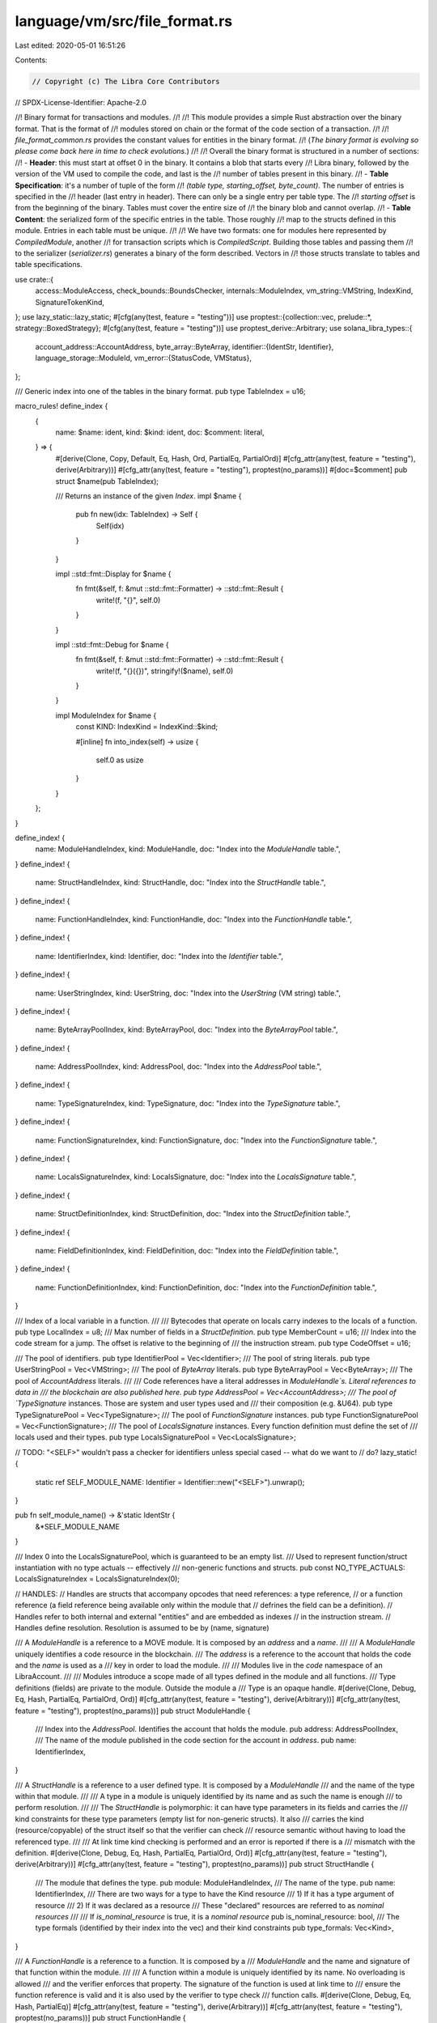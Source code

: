 language/vm/src/file_format.rs
==============================

Last edited: 2020-05-01 16:51:26

Contents:

.. code-block:: rs

    // Copyright (c) The Libra Core Contributors
// SPDX-License-Identifier: Apache-2.0

//! Binary format for transactions and modules.
//!
//! This module provides a simple Rust abstraction over the binary format. That is the format of
//! modules stored on chain or the format of the code section of a transaction.
//!
//! `file_format_common.rs` provides the constant values for entities in the binary format.
//! (*The binary format is evolving so please come back here in time to check evolutions.*)
//!
//! Overall the binary format is structured in a number of sections:
//! - **Header**: this must start at offset 0 in the binary. It contains a blob that starts every
//! Libra binary, followed by the version of the VM used to compile the code, and last is the
//! number of tables present in this binary.
//! - **Table Specification**: it's a number of tuple of the form
//! `(table type, starting_offset, byte_count)`. The number of entries is specified in the
//! header (last entry in header). There can only be a single entry per table type. The
//! `starting offset` is from the beginning of the binary. Tables must cover the entire size of
//! the binary blob and cannot overlap.
//! - **Table Content**: the serialized form of the specific entries in the table. Those roughly
//! map to the structs defined in this module. Entries in each table must be unique.
//!
//! We have two formats: one for modules here represented by `CompiledModule`, another
//! for transaction scripts which is `CompiledScript`. Building those tables and passing them
//! to the serializer (`serializer.rs`) generates a binary of the form described. Vectors in
//! those structs translate to tables and table specifications.

use crate::{
    access::ModuleAccess, check_bounds::BoundsChecker, internals::ModuleIndex, vm_string::VMString,
    IndexKind, SignatureTokenKind,
};
use lazy_static::lazy_static;
#[cfg(any(test, feature = "testing"))]
use proptest::{collection::vec, prelude::*, strategy::BoxedStrategy};
#[cfg(any(test, feature = "testing"))]
use proptest_derive::Arbitrary;
use solana_libra_types::{
    account_address::AccountAddress,
    byte_array::ByteArray,
    identifier::{IdentStr, Identifier},
    language_storage::ModuleId,
    vm_error::{StatusCode, VMStatus},
};

/// Generic index into one of the tables in the binary format.
pub type TableIndex = u16;

macro_rules! define_index {
    {
        name: $name: ident,
        kind: $kind: ident,
        doc: $comment: literal,
    } => {
        #[derive(Clone, Copy, Default, Eq, Hash, Ord, PartialEq, PartialOrd)]
        #[cfg_attr(any(test, feature = "testing"), derive(Arbitrary))]
        #[cfg_attr(any(test, feature = "testing"), proptest(no_params))]
        #[doc=$comment]
        pub struct $name(pub TableIndex);

        /// Returns an instance of the given `Index`.
        impl $name {
            pub fn new(idx: TableIndex) -> Self {
                Self(idx)
            }
        }

        impl ::std::fmt::Display for $name {
            fn fmt(&self, f: &mut ::std::fmt::Formatter) -> ::std::fmt::Result {
                write!(f, "{}", self.0)
            }
        }

        impl ::std::fmt::Debug for $name {
            fn fmt(&self, f: &mut ::std::fmt::Formatter) -> ::std::fmt::Result {
                write!(f, "{}({})", stringify!($name), self.0)
            }
        }

        impl ModuleIndex for $name {
            const KIND: IndexKind = IndexKind::$kind;

            #[inline]
            fn into_index(self) -> usize {
                self.0 as usize
            }
        }
    };
}

define_index! {
    name: ModuleHandleIndex,
    kind: ModuleHandle,
    doc: "Index into the `ModuleHandle` table.",
}
define_index! {
    name: StructHandleIndex,
    kind: StructHandle,
    doc: "Index into the `StructHandle` table.",
}
define_index! {
    name: FunctionHandleIndex,
    kind: FunctionHandle,
    doc: "Index into the `FunctionHandle` table.",
}
define_index! {
    name: IdentifierIndex,
    kind: Identifier,
    doc: "Index into the `Identifier` table.",
}
define_index! {
    name: UserStringIndex,
    kind: UserString,
    doc: "Index into the `UserString` (VM string) table.",
}
define_index! {
    name: ByteArrayPoolIndex,
    kind: ByteArrayPool,
    doc: "Index into the `ByteArrayPool` table.",
}
define_index! {
    name: AddressPoolIndex,
    kind: AddressPool,
    doc: "Index into the `AddressPool` table.",
}
define_index! {
    name: TypeSignatureIndex,
    kind: TypeSignature,
    doc: "Index into the `TypeSignature` table.",
}
define_index! {
    name: FunctionSignatureIndex,
    kind: FunctionSignature,
    doc: "Index into the `FunctionSignature` table.",
}
define_index! {
    name: LocalsSignatureIndex,
    kind: LocalsSignature,
    doc: "Index into the `LocalsSignature` table.",
}
define_index! {
    name: StructDefinitionIndex,
    kind: StructDefinition,
    doc: "Index into the `StructDefinition` table.",
}
define_index! {
    name: FieldDefinitionIndex,
    kind: FieldDefinition,
    doc: "Index into the `FieldDefinition` table.",
}
define_index! {
    name: FunctionDefinitionIndex,
    kind: FunctionDefinition,
    doc: "Index into the `FunctionDefinition` table.",
}

/// Index of a local variable in a function.
///
/// Bytecodes that operate on locals carry indexes to the locals of a function.
pub type LocalIndex = u8;
/// Max number of fields in a `StructDefinition`.
pub type MemberCount = u16;
/// Index into the code stream for a jump. The offset is relative to the beginning of
/// the instruction stream.
pub type CodeOffset = u16;

/// The pool of identifiers.
pub type IdentifierPool = Vec<Identifier>;
/// The pool of string literals.
pub type UserStringPool = Vec<VMString>;
/// The pool of `ByteArray` literals.
pub type ByteArrayPool = Vec<ByteArray>;
/// The pool of `AccountAddress` literals.
///
/// Code references have a literal addresses in `ModuleHandle`s. Literal references to data in
/// the blockchain are also published here.
pub type AddressPool = Vec<AccountAddress>;
/// The pool of `TypeSignature` instances. Those are system and user types used and
/// their composition (e.g. &U64).
pub type TypeSignaturePool = Vec<TypeSignature>;
/// The pool of `FunctionSignature` instances.
pub type FunctionSignaturePool = Vec<FunctionSignature>;
/// The pool of `LocalsSignature` instances. Every function definition must define the set of
/// locals used and their types.
pub type LocalsSignaturePool = Vec<LocalsSignature>;

// TODO: "<SELF>" wouldn't pass a checker for identifiers unless special cased -- what do we want to
// do?
lazy_static! {
    static ref SELF_MODULE_NAME: Identifier = Identifier::new("<SELF>").unwrap();
}

pub fn self_module_name() -> &'static IdentStr {
    &*SELF_MODULE_NAME
}

/// Index 0 into the LocalsSignaturePool, which is guaranteed to be an empty list.
/// Used to represent function/struct instantiation with no type actuals -- effectively
/// non-generic functions and structs.
pub const NO_TYPE_ACTUALS: LocalsSignatureIndex = LocalsSignatureIndex(0);

// HANDLES:
// Handles are structs that accompany opcodes that need references: a type reference,
// or a function reference (a field reference being available only within the module that
// defrines the field can be a definition).
// Handles refer to both internal and external "entities" and are embedded as indexes
// in the instruction stream.
// Handles define resolution. Resolution is assumed to be by (name, signature)

/// A `ModuleHandle` is a reference to a MOVE module. It is composed by an `address` and a `name`.
///
/// A `ModuleHandle` uniquely identifies a code resource in the blockchain.
/// The `address` is a reference to the account that holds the code and the `name` is used as a
/// key in order to load the module.
///
/// Modules live in the *code* namespace of an LibraAccount.
///
/// Modules introduce a scope made of all types defined in the module and all functions.
/// Type definitions (fields) are private to the module. Outside the module a
/// Type is an opaque handle.
#[derive(Clone, Debug, Eq, Hash, PartialEq, PartialOrd, Ord)]
#[cfg_attr(any(test, feature = "testing"), derive(Arbitrary))]
#[cfg_attr(any(test, feature = "testing"), proptest(no_params))]
pub struct ModuleHandle {
    /// Index into the `AddressPool`. Identifies the account that holds the module.
    pub address: AddressPoolIndex,
    /// The name of the module published in the code section for the account in `address`.
    pub name: IdentifierIndex,
}

/// A `StructHandle` is a reference to a user defined type. It is composed by a `ModuleHandle`
/// and the name of the type within that module.
///
/// A type in a module is uniquely identified by its name and as such the name is enough
/// to perform resolution.
///
/// The `StructHandle` is polymorphic: it can have type parameters in its fields and carries the
/// kind constraints for these type parameters (empty list for non-generic structs). It also
/// carries the kind (resource/copyable) of the struct itself so that the verifier can check
/// resource semantic without having to load the referenced type.
///
/// At link time kind checking is performed and an error is reported if there is a
/// mismatch with the definition.
#[derive(Clone, Debug, Eq, Hash, PartialEq, PartialOrd, Ord)]
#[cfg_attr(any(test, feature = "testing"), derive(Arbitrary))]
#[cfg_attr(any(test, feature = "testing"), proptest(no_params))]
pub struct StructHandle {
    /// The module that defines the type.
    pub module: ModuleHandleIndex,
    /// The name of the type.
    pub name: IdentifierIndex,
    /// There are two ways for a type to have the Kind resource
    /// 1) If it has a type argument of resource
    /// 2) If it was declared as a resource
    /// These "declared" resources are referred to as *nominal resources*
    ///
    /// If `is_nominal_resource` is true, it is a *nominal resource*
    pub is_nominal_resource: bool,
    /// The type formals (identified by their index into the vec) and their kind constraints
    pub type_formals: Vec<Kind>,
}

/// A `FunctionHandle` is a reference to a function. It is composed by a
/// `ModuleHandle` and the name and signature of that function within the module.
///
/// A function within a module is uniquely identified by its name. No overloading is allowed
/// and the verifier enforces that property. The signature of the function is used at link time to
/// ensure the function reference is valid and it is also used by the verifier to type check
/// function calls.
#[derive(Clone, Debug, Eq, Hash, PartialEq)]
#[cfg_attr(any(test, feature = "testing"), derive(Arbitrary))]
#[cfg_attr(any(test, feature = "testing"), proptest(no_params))]
pub struct FunctionHandle {
    /// The module that defines the function.
    pub module: ModuleHandleIndex,
    /// The name of the function.
    pub name: IdentifierIndex,
    /// The signature of the function.
    pub signature: FunctionSignatureIndex,
}

// DEFINITIONS:
// Definitions are the module code. So the set of types and functions in the module.

/// `StructFieldInformation` indicates whether a struct is native or has user-specified fields
#[derive(Clone, Debug, Eq, PartialEq)]
#[cfg_attr(any(test, feature = "testing"), derive(Arbitrary))]
#[cfg_attr(any(test, feature = "testing"), proptest(no_params))]
pub enum StructFieldInformation {
    Native,
    Declared {
        /// The number of fields in this type.
        field_count: MemberCount,
        /// The starting index for the fields of this type. `FieldDefinition`s for each type must
        /// be consecutively stored in the `FieldDefinition` table.
        fields: FieldDefinitionIndex,
    },
}

/// A `StructDefinition` is a type definition. It either indicates it is native or
// defines all the user-specified fields declared on the type.
#[derive(Clone, Debug, Eq, PartialEq)]
#[cfg_attr(any(test, feature = "testing"), derive(Arbitrary))]
#[cfg_attr(any(test, feature = "testing"), proptest(no_params))]
pub struct StructDefinition {
    /// The `StructHandle` for this `StructDefinition`. This has the name and the resource flag
    /// for the type.
    pub struct_handle: StructHandleIndex,
    /// Contains either
    /// - Information indicating the struct is native and has no accessible fields
    /// - Information indicating the number of fields and the start `FieldDefinitionIndex`
    pub field_information: StructFieldInformation,
}

impl StructDefinition {
    pub fn declared_field_count(&self) -> Result<MemberCount, VMStatus> {
        match &self.field_information {
            // TODO we might want a more informative error here
            StructFieldInformation::Native => Err(VMStatus::new(StatusCode::LINKER_ERROR)),
            StructFieldInformation::Declared { field_count, .. } => Ok(*field_count),
        }
    }
}
/// A `FieldDefinition` is the definition of a field: the type the field is defined on,
/// its name and the field type.
#[derive(Clone, Debug, Eq, PartialEq)]
#[cfg_attr(any(test, feature = "testing"), derive(Arbitrary))]
#[cfg_attr(any(test, feature = "testing"), proptest(no_params))]
pub struct FieldDefinition {
    /// The type (resource or unrestricted) the field is defined on.
    pub struct_: StructHandleIndex,
    /// The name of the field.
    pub name: IdentifierIndex,
    /// The type of the field.
    pub signature: TypeSignatureIndex,
}

/// A `FunctionDefinition` is the implementation of a function. It defines
/// the *prototype* of the function and the function body.
#[derive(Clone, Debug, Default, Eq, PartialEq)]
#[cfg_attr(any(test, feature = "testing"), derive(Arbitrary))]
#[cfg_attr(any(test, feature = "testing"), proptest(params = "usize"))]
pub struct FunctionDefinition {
    /// The prototype of the function (module, name, signature).
    pub function: FunctionHandleIndex,
    /// Flags for this function (private, public, native, etc.)
    pub flags: u8,
    /// List of nominal resources (declared in this module) that the procedure might access
    /// Either through: BorrowGlobal, MoveFrom, or transitively through another procedure
    /// This list of acquires grants the borrow checker the ability to statically verify the safety
    /// of references into global storage
    ///
    /// Not in the signature as it is not needed outside of the declaring module
    ///
    /// Note, there is no LocalsSignatureIndex with each struct definition index, as global
    /// resources cannot currently take type arguments
    pub acquires_global_resources: Vec<StructDefinitionIndex>,
    /// Code for this function.
    #[cfg_attr(
        any(test, feature = "testing"),
        proptest(strategy = "any_with::<CodeUnit>(params)")
    )]
    pub code: CodeUnit,
}

impl FunctionDefinition {
    /// Returns whether the FunctionDefinition is public.
    pub fn is_public(&self) -> bool {
        self.flags & CodeUnit::PUBLIC != 0
    }
    /// Returns whether the FunctionDefinition is native.
    pub fn is_native(&self) -> bool {
        self.flags & CodeUnit::NATIVE != 0
    }
}

// Signature
// A signature can be for a type (field, local) or for a function - return type: (arguments).
// They both go into the signature table so there is a marker that tags the signature.
// Signature usually don't carry a size and you have to read them to get to the end.

/// A type definition. `SignatureToken` allows the definition of the set of known types and their
/// composition.
#[derive(Clone, Debug, Eq, Hash, PartialEq)]
#[cfg_attr(any(test, feature = "testing"), derive(Arbitrary))]
#[cfg_attr(any(test, feature = "testing"), proptest(no_params))]
pub struct TypeSignature(pub SignatureToken);

/// A `FunctionSignature` describes the types of a function.
///
/// The `FunctionSignature` is polymorphic: it can have type parameters in the argument and return
/// types and carries kind constraints for those type parameters (empty list for non-generic
/// functions).
#[derive(Clone, Debug, Eq, Hash, PartialEq)]
#[cfg_attr(any(test, feature = "testing"), derive(Arbitrary))]
#[cfg_attr(any(test, feature = "testing"), proptest(params = "usize"))]
pub struct FunctionSignature {
    /// The list of return types.
    #[cfg_attr(
        any(test, feature = "testing"),
        proptest(strategy = "vec(any::<SignatureToken>(), 0..=params)")
    )]
    pub return_types: Vec<SignatureToken>,
    /// The list of arguments to the function.
    #[cfg_attr(
        any(test, feature = "testing"),
        proptest(strategy = "vec(any::<SignatureToken>(), 0..=params)")
    )]
    pub arg_types: Vec<SignatureToken>,
    /// The type formals (identified by their index into the vec) and their kind constraints
    pub type_formals: Vec<Kind>,
}

/// A `LocalsSignature` is the list of locals used by a function.
///
/// Locals include the arguments to the function from position `0` to argument `count - 1`.
/// The remaining elements are the type of each local.
#[derive(Clone, Debug, Default, Eq, Hash, PartialEq)]
#[cfg_attr(any(test, feature = "testing"), derive(Arbitrary))]
#[cfg_attr(any(test, feature = "testing"), proptest(params = "usize"))]
pub struct LocalsSignature(
    #[cfg_attr(
        any(test, feature = "testing"),
        proptest(strategy = "vec(any::<SignatureToken>(), 0..=params)")
    )]
    pub Vec<SignatureToken>,
);

impl LocalsSignature {
    /// Length of the `LocalsSignature`.
    #[inline]
    pub fn len(&self) -> usize {
        self.0.len()
    }

    /// Whether the function has no locals (both arguments or locals).
    #[inline]
    pub fn is_empty(&self) -> bool {
        self.0.is_empty()
    }
}

/// Type parameters are encoded as indices. This index can also be used to lookup the kind of a
/// type parameter in the `FunctionSignature/Handle` and `StructHandle`.
pub type TypeParameterIndex = u16;

/// A `Kind` classifies types into sets with rules each set must follow.
///
/// Currently there are three kinds in Move: `All`, `Resource` and `Unrestricted`.
#[derive(Debug, Clone, Eq, Copy, Hash, Ord, PartialEq, PartialOrd)]
#[cfg_attr(any(test, feature = "testing"), derive(Arbitrary))]
pub enum Kind {
    /// Represents the super set of all types. The type might actually be a `Resource` or
    /// `Unrestricted` A type might be in this set if it is not known to be a `Resource` or
    /// `Unrestricted`
    ///   - This occurs when there is a type parameter with this kind as a constraint
    All,
    /// `Resource` types must follow move semantics and various resource safety rules, namely:
    /// - `Resource` values cannot be copied
    /// - `Resource` values cannot be popped, i.e. they must be used
    Resource,
    /// `Unrestricted` types do not need to follow the `Resource` rules.
    /// - `Unrestricted` values can be copied
    /// - `Unrestricted` values can be popped
    Unrestricted,
}

impl Kind {
    /// Checks if the given kind is a sub-kind of another.
    #[inline]
    pub fn is_sub_kind_of(self, k: Kind) -> bool {
        use Kind::*;

        match (self, k) {
            (_, All) | (Resource, Resource) | (Unrestricted, Unrestricted) => true,
            _ => false,
        }
    }

    /// Helper function to determine the kind of a struct instance by taking the kind of a type
    /// actual and join it with the existing partial result.
    pub fn join(self, other: &Kind) -> Kind {
        match (self, other) {
            (Kind::All, _) | (_, Kind::All) => Kind::All,
            (Kind::Resource, _) | (_, Kind::Resource) => Kind::Resource,
            (Kind::Unrestricted, Kind::Unrestricted) => Kind::Unrestricted,
        }
    }
}

/// A `SignatureToken` is a type declaration for a location.
///
/// Any location in the system has a TypeSignature.
/// A TypeSignature is also used in composed signatures.
///
/// A SignatureToken can express more types than the VM can handle safely, and correctness is
/// enforced by the verifier.
#[derive(Clone, Eq, Hash, Ord, PartialEq, PartialOrd)]
pub enum SignatureToken {
    /// Boolean, `true` or `false`.
    Bool,
    /// Unsigned integers, 64 bits length.
    U64,
    /// Strings, immutable, utf8 representation.
    String,
    /// ByteArray, variable size, immutable byte array.
    ByteArray,
    /// Address, a 32 bytes immutable type.
    Address,
    /// MOVE user type, resource or unrestricted
    Struct(StructHandleIndex, Vec<SignatureToken>),
    /// Reference to a type.
    Reference(Box<SignatureToken>),
    /// Mutable reference to a type.
    MutableReference(Box<SignatureToken>),
    /// Type parameter.
    TypeParameter(TypeParameterIndex),
}

/// `Arbitrary` for `SignatureToken` cannot be derived automatically as it's a recursive type.
#[cfg(any(test, feature = "testing"))]
impl Arbitrary for SignatureToken {
    type Strategy = BoxedStrategy<Self>;
    type Parameters = ();

    fn arbitrary_with(_params: Self::Parameters) -> Self::Strategy {
        use SignatureToken::*;

        let leaf = prop_oneof![
            Just(Bool),
            Just(U64),
            Just(String),
            Just(ByteArray),
            Just(Address),
            // TODO: generate type actuals when generics is implemented
            any::<StructHandleIndex>().prop_map(|sh_idx| Struct(sh_idx, vec![])),
            any::<TypeParameterIndex>().prop_map(TypeParameter),
        ];
        leaf.prop_recursive(
            8,  // levels deep
            16, // max size
            1,  // items per collection
            |inner| {
                prop_oneof![
                    inner.clone().prop_map(|token| Reference(Box::new(token))),
                    inner
                        .clone()
                        .prop_map(|token| MutableReference(Box::new(token))),
                ]
            },
        )
        .boxed()
    }
}

impl ::std::fmt::Debug for SignatureToken {
    fn fmt(&self, f: &mut ::std::fmt::Formatter) -> ::std::fmt::Result {
        match self {
            SignatureToken::Bool => write!(f, "Bool"),
            SignatureToken::U64 => write!(f, "U64"),
            SignatureToken::String => write!(f, "String"),
            SignatureToken::ByteArray => write!(f, "ByteArray"),
            SignatureToken::Address => write!(f, "Address"),
            SignatureToken::Struct(idx, types) => write!(f, "Struct({:?}, {:?})", idx, types),
            SignatureToken::Reference(boxed) => write!(f, "Reference({:?})", boxed),
            SignatureToken::MutableReference(boxed) => write!(f, "MutableReference({:?})", boxed),
            SignatureToken::TypeParameter(idx) => write!(f, "TypeParameter({:?})", idx),
        }
    }
}

impl SignatureToken {
    /// If a `SignatureToken` is a reference it returns the underlying type of the reference (e.g.
    /// U64 for &U64).
    #[inline]
    pub fn get_struct_handle_from_reference(
        reference_signature: &SignatureToken,
    ) -> Option<StructHandleIndex> {
        match reference_signature {
            SignatureToken::Reference(signature) => match **signature {
                SignatureToken::Struct(idx, _) => Some(idx),
                _ => None,
            },
            SignatureToken::MutableReference(signature) => match **signature {
                SignatureToken::Struct(idx, _) => Some(idx),
                _ => None,
            },
            _ => None,
        }
    }

    /// Returns the type actuals if the signature token is a reference to a struct instance.
    pub fn get_type_actuals_from_reference(&self) -> Option<&[SignatureToken]> {
        use SignatureToken::*;

        match self {
            Reference(box_) | MutableReference(box_) => match &**box_ {
                Struct(_, tys) => Some(&tys),
                _ => None,
            },
            _ => None,
        }
    }

    /// Returns the "value kind" for the `SignatureToken`
    #[inline]
    pub fn signature_token_kind(&self) -> SignatureTokenKind {
        // TODO: SignatureTokenKind is out-dated. fix/update/remove SignatureTokenKind and see if
        // this function needs to be cleaned up
        use SignatureToken::*;

        match self {
            Reference(_) => SignatureTokenKind::Reference,
            MutableReference(_) => SignatureTokenKind::MutableReference,
            Bool | U64 | ByteArray | String | Address | Struct(_, _) => SignatureTokenKind::Value,
            // TODO: This is a temporary hack to please the verifier. SignatureTokenKind will soon
            // be completely removed. `SignatureTokenView::kind()` should be used instead.
            TypeParameter(_) => SignatureTokenKind::Value,
        }
    }

    /// Returns the `StructHandleIndex` for a `SignatureToken` that contains a reference to a user
    /// defined type (a resource or unrestricted type).
    #[inline]
    pub fn struct_index(&self) -> Option<StructHandleIndex> {
        use SignatureToken::*;

        match self {
            Struct(sh_idx, _) => Some(*sh_idx),
            Reference(token) | MutableReference(token) => token.struct_index(),
            Bool | U64 | ByteArray | String | Address | TypeParameter(_) => None,
        }
    }

    /// Returns `true` if the `SignatureToken` is a primitive type.
    pub fn is_primitive(&self) -> bool {
        use SignatureToken::*;
        match self {
            Bool | U64 | String | ByteArray | Address => true,
            Struct(_, _) | Reference(_) | MutableReference(_) | TypeParameter(_) => false,
        }
    }

    /// Checks if the signature token is usable for Eq and Neq.
    ///
    /// Currently equality operations are only allowed on:
    /// - Bool
    /// - U64
    /// - String
    /// - ByteArray
    /// - Address
    /// - Reference or Mutable reference to these types
    pub fn allows_equality(&self) -> bool {
        use SignatureToken::*;
        match self {
            Struct(_, _) => false,
            Reference(token) | MutableReference(token) => token.is_primitive(),
            token => token.is_primitive(),
        }
    }

    /// Returns true if the `SignatureToken` is any kind of reference (mutable and immutable).
    pub fn is_reference(&self) -> bool {
        use SignatureToken::*;

        match self {
            Reference(_) | MutableReference(_) => true,
            _ => false,
        }
    }

    /// Returns true if the `SignatureToken` is a mutable reference.
    pub fn is_mutable_reference(&self) -> bool {
        use SignatureToken::*;

        match self {
            MutableReference(_) => true,
            _ => false,
        }
    }

    /// Set the index to this one. Useful for random testing.
    ///
    /// Panics if this token doesn't contain a struct handle.
    pub fn debug_set_sh_idx(&mut self, sh_idx: StructHandleIndex) {
        match self {
            SignatureToken::Struct(ref mut wrapped, _) => *wrapped = sh_idx,
            SignatureToken::Reference(ref mut token)
            | SignatureToken::MutableReference(ref mut token) => token.debug_set_sh_idx(sh_idx),
            other => panic!(
                "debug_set_sh_idx (to {}) called for non-struct token {:?}",
                sh_idx, other
            ),
        }
    }

    /// Creating a new type by Substituting the type variables with type actuals.
    pub fn substitute(&self, tys: &[SignatureToken]) -> SignatureToken {
        use SignatureToken::*;

        match self {
            Bool => Bool,
            U64 => U64,
            String => String,
            ByteArray => ByteArray,
            Address => Address,
            Struct(idx, actuals) => Struct(
                *idx,
                actuals
                    .iter()
                    .map(|ty| ty.substitute(tys))
                    .collect::<Vec<_>>(),
            ),
            Reference(ty) => Reference(Box::new(ty.substitute(tys))),
            MutableReference(ty) => MutableReference(Box::new(ty.substitute(tys))),
            TypeParameter(idx) => tys[*idx as usize].clone(),
        }
    }

    /// Returns the kind of the signature token in the given context (module, function/struct).
    /// The context is needed to determine the kinds of structs & type variables.
    pub fn kind(
        (struct_handles, type_formals): (&[StructHandle], &[Kind]),
        ty: &SignatureToken,
    ) -> Kind {
        use SignatureToken::*;

        match ty {
            // The primitive types & references have kind unrestricted.
            Bool | U64 | String | ByteArray | Address | Reference(_) | MutableReference(_) => {
                Kind::Unrestricted
            }

            // To get the kind of a type parameter, we lookup its constraint in the formals.
            TypeParameter(idx) => type_formals[*idx as usize],

            Struct(idx, tys) => {
                // Get the struct handle at idx. Note the index could be out of bounds.
                let sh = &struct_handles[idx.0 as usize];

                if sh.is_nominal_resource {
                    return Kind::Resource;
                }

                // Gather the kinds of the type actuals.
                let kinds = tys
                    .iter()
                    .map(|ty| Self::kind((struct_handles, type_formals), ty))
                    .collect::<Vec<_>>();

                // Derive the kind of the struct.
                //   - If any of the type actuals has kind `all`, then the struct has kind `all`.
                //     - `all` means some part of the type can be either `resource` or
                //       `unrestricted`.
                //     - Therefore it is also impossible to determine the kind of the type as a
                //       whole, and thus `all`.
                //   - If none of the type actuals has kind `all`, then the struct is a resource if
                //     and only if one of the type actuals has kind `resource`.
                kinds.iter().fold(Kind::Unrestricted, Kind::join)
            }
        }
    }
}

/// A `CodeUnit` is the body of a function. It has the function header and the instruction stream.
#[derive(Clone, Debug, Default, Eq, PartialEq)]
#[cfg_attr(any(test, feature = "testing"), derive(Arbitrary))]
#[cfg_attr(any(test, feature = "testing"), proptest(params = "usize"))]
pub struct CodeUnit {
    /// Max stack size for the function - currently unused.
    pub max_stack_size: u16,
    /// List of locals type. All locals are typed.
    pub locals: LocalsSignatureIndex,
    /// Code stream, function body.
    #[cfg_attr(
        any(test, feature = "testing"),
        proptest(strategy = "vec(any::<Bytecode>(), 0..=params)")
    )]
    pub code: Vec<Bytecode>,
}

/// Flags for `FunctionDeclaration`.
impl CodeUnit {
    /// Function can be invoked outside of its declaring module.
    pub const PUBLIC: u8 = 0x1;
    /// A native function implemented in Rust.
    pub const NATIVE: u8 = 0x2;
}

/// `Bytecode` is a VM instruction of variable size. The type of the bytecode (opcode) defines
/// the size of the bytecode.
///
/// Bytecodes operate on a stack machine and each bytecode has side effect on the stack and the
/// instruction stream.
#[derive(Clone, Hash, Eq, PartialEq)]
#[cfg_attr(any(test, feature = "testing"), derive(Arbitrary))]
#[cfg_attr(any(test, feature = "testing"), proptest(no_params))]
pub enum Bytecode {
    /// Pop and discard the value at the top of the stack.
    /// The value on the stack must be an unrestricted type.
    ///
    /// Stack transition:
    ///
    /// ```..., value -> ...```
    Pop,
    /// Return from function, possibly with values according to the return types in the
    /// function signature. The returned values are pushed on the stack.
    /// The function signature of the function being executed defines the semantic of
    /// the Ret opcode.
    ///
    /// Stack transition:
    ///
    /// ```..., arg_val(1), ..., arg_val(n) -> ..., return_val(1), ..., return_val(n)```
    Ret,
    /// Branch to the instruction at position `CodeOffset` if the value at the top of the stack
    /// is true. Code offsets are relative to the start of the instruction stream.
    ///
    /// Stack transition:
    ///
    /// ```..., bool_value -> ...```
    BrTrue(CodeOffset),
    /// Branch to the instruction at position `CodeOffset` if the value at the top of the stack
    /// is false. Code offsets are relative to the start of the instruction stream.
    ///
    /// Stack transition:
    ///
    /// ```..., bool_value -> ...```
    BrFalse(CodeOffset),
    /// Branch unconditionally to the instruction at position `CodeOffset`. Code offsets are
    /// relative to the start of the instruction stream.
    ///
    /// Stack transition: none
    Branch(CodeOffset),
    /// Push integer constant onto the stack.
    ///
    /// Stack transition:
    ///
    /// ```... -> ..., u64_value```
    LdConst(u64),
    /// Push a string literal onto the stack. The string is loaded from the `UserStrings` via
    /// `UserStringIndex`.
    ///
    /// Stack transition:
    ///
    /// ```... -> ..., string_value```
    LdStr(UserStringIndex),
    /// Push a `ByteArray` literal onto the stack. The `ByteArray` is loaded from the
    /// `ByteArrayPool` via `ByteArrayPoolIndex`.
    ///
    /// Stack transition:
    ///
    /// ```... -> ..., bytearray_value```
    LdByteArray(ByteArrayPoolIndex),
    /// Push an 'Address' literal onto the stack. The address is loaded from the
    /// `AddressPool` via `AddressPoolIndex`.
    ///
    /// Stack transition:
    ///
    /// ```... -> ..., address_value```
    LdAddr(AddressPoolIndex),
    /// Push `true` onto the stack.
    ///
    /// Stack transition:
    ///
    /// ```... -> ..., true```
    LdTrue,
    /// Push `false` onto the stack.
    ///
    /// Stack transition:
    ///
    /// ```... -> ..., false```
    LdFalse,
    /// Push the local identified by `LocalIndex` onto the stack. The value is copied and the
    /// local is still safe to use.
    ///
    /// Stack transition:
    ///
    /// ```... -> ..., value```
    CopyLoc(LocalIndex),
    /// Push the local identified by `LocalIndex` onto the stack. The local is moved and it is
    /// invalid to use from that point on, unless a store operation writes to the local before
    /// any read to that local.
    ///
    /// Stack transition:
    ///
    /// ```... -> ..., value```
    MoveLoc(LocalIndex),
    /// Pop value from the top of the stack and store it into the function locals at
    /// position `LocalIndex`.
    ///
    /// Stack transition:
    ///
    /// ```..., value -> ...```
    StLoc(LocalIndex),
    /// Call a function. The stack has the arguments pushed first to last.
    /// The arguments are consumed and pushed to the locals of the function.
    /// Return values are pushed on the stack and available to the caller.
    ///
    /// Stack transition:
    ///
    /// ```..., arg(1), arg(2), ...,  arg(n) -> ..., return_value(1), return_value(2), ...,
    /// return_value(k)```
    Call(FunctionHandleIndex, LocalsSignatureIndex),
    /// Create an instance of the type specified via `StructHandleIndex` and push it on the stack.
    /// The values of the fields of the struct, in the order they appear in the struct declaration,
    /// must be pushed on the stack. All fields must be provided.
    ///
    /// A Pack instruction must fully initialize an instance.
    ///
    /// Stack transition:
    ///
    /// ```..., field(1)_value, field(2)_value, ..., field(n)_value -> ..., instance_value```
    Pack(StructDefinitionIndex, LocalsSignatureIndex),
    /// Destroy an instance of a type and push the values bound to each field on the
    /// stack.
    ///
    /// The values of the fields of the instance appear on the stack in the order defined
    /// in the struct definition.
    ///
    /// This order makes Unpack<T> the inverse of Pack<T>. So `Unpack<T>; Pack<T>` is the identity
    /// for struct T.
    ///
    /// Stack transition:
    ///
    /// ```..., instance_value -> ..., field(1)_value, field(2)_value, ..., field(n)_value```
    Unpack(StructDefinitionIndex, LocalsSignatureIndex),
    /// Read a reference. The reference is on the stack, it is consumed and the value read is
    /// pushed on the stack.
    ///
    /// Reading a reference performs a copy of the value referenced. As such
    /// ReadRef cannot be used on a reference to a Resource.
    ///
    /// Stack transition:
    ///
    /// ```..., reference_value -> ..., value```
    ReadRef,
    /// Write to a reference. The reference and the value are on the stack and are consumed.
    ///
    ///
    /// The reference must be to an unrestricted type because Resources cannot be overwritten.
    ///
    /// Stack transition:
    ///
    /// ```..., value, reference_value -> ...```
    WriteRef,
    /// Convert a mutable reference to an immutable reference.
    ///
    /// Stack transition:
    ///
    /// ```..., reference_value -> ..., reference_value```
    FreezeRef,
    /// Load a mutable reference to a local identified by LocalIndex.
    ///
    /// The local must not be a reference.
    ///
    /// Stack transition:
    ///
    /// ```... -> ..., reference```
    MutBorrowLoc(LocalIndex),
    /// Load an immutable reference to a local identified by LocalIndex.
    ///
    /// The local must not be a reference.
    ///
    /// Stack transition:
    ///
    /// ```... -> ..., reference```
    ImmBorrowLoc(LocalIndex),
    /// Load a mutable reference to a field identified by `FieldDefinitionIndex`.
    /// The top of the stack must be a mutable reference to a type that contains the field
    /// definition.
    ///
    /// Stack transition:
    ///
    /// ```..., reference -> ..., field_reference```
    MutBorrowField(FieldDefinitionIndex),
    /// Load an immutable reference to a field identified by `FieldDefinitionIndex`.
    /// The top of the stack must be a reference to a type that contains the field definition.
    ///
    /// Stack transition:
    ///
    /// ```..., reference -> ..., field_reference```
    ImmBorrowField(FieldDefinitionIndex),
    /// Return a mutable reference to an instance of type `StructDefinitionIndex` published at the
    /// address passed as argument. Abort execution if such an object does not exist or if a
    /// reference has already been handed out.
    ///
    /// Stack transition:
    ///
    /// ```..., address_value -> ..., reference_value```
    MutBorrowGlobal(StructDefinitionIndex, LocalsSignatureIndex),
    /// Return an immutable reference to an instance of type `StructDefinitionIndex` published at
    /// the address passed as argument. Abort execution if such an object does not exist or if a
    /// reference has already been handed out.
    ///
    /// Stack transition:
    ///
    /// ```..., address_value -> ..., reference_value```
    ImmBorrowGlobal(StructDefinitionIndex, LocalsSignatureIndex),
    /// Add the 2 u64 at the top of the stack and pushes the result on the stack.
    /// The operation aborts the transaction in case of overflow.
    ///
    /// Stack transition:
    ///
    /// ```..., u64_value(1), u64_value(2) -> ..., u64_value```
    Add,
    /// Subtract the 2 u64 at the top of the stack and pushes the result on the stack.
    /// The operation aborts the transaction in case of underflow.
    ///
    /// Stack transition:
    ///
    /// ```..., u64_value(1), u64_value(2) -> ..., u64_value```
    Sub,
    /// Multiply the 2 u64 at the top of the stack and pushes the result on the stack.
    /// The operation aborts the transaction in case of overflow.
    ///
    /// Stack transition:
    ///
    /// ```..., u64_value(1), u64_value(2) -> ..., u64_value```
    Mul,
    /// Perform a modulo operation on the 2 u64 at the top of the stack and pushes the
    /// result on the stack.
    ///
    /// Stack transition:
    ///
    /// ```..., u64_value(1), u64_value(2) -> ..., u64_value```
    Mod,
    /// Divide the 2 u64 at the top of the stack and pushes the result on the stack.
    /// The operation aborts the transaction in case of "divide by 0".
    ///
    /// Stack transition:
    ///
    /// ```..., u64_value(1), u64_value(2) -> ..., u64_value```
    Div,
    /// Bitwise OR the 2 u64 at the top of the stack and pushes the result on the stack.
    ///
    /// Stack transition:
    ///
    /// ```..., u64_value(1), u64_value(2) -> ..., u64_value```
    BitOr,
    /// Bitwise AND the 2 u64 at the top of the stack and pushes the result on the stack.
    ///
    /// Stack transition:
    ///
    /// ```..., u64_value(1), u64_value(2) -> ..., u64_value```
    BitAnd,
    /// Bitwise XOR the 2 u64 at the top of the stack and pushes the result on the stack.
    ///
    /// Stack transition:
    ///
    /// ```..., u64_value(1), u64_value(2) -> ..., u64_value```
    Xor,
    /// Logical OR the 2 bool at the top of the stack and pushes the result on the stack.
    ///
    /// Stack transition:
    ///
    /// ```..., bool_value(1), bool_value(2) -> ..., bool_value```
    Or,
    /// Logical AND the 2 bool at the top of the stack and pushes the result on the stack.
    ///
    /// Stack transition:
    ///
    /// ```..., bool_value(1), bool_value(2) -> ..., bool_value```
    And,
    /// Logical NOT the bool at the top of the stack and pushes the result on the stack.
    ///
    /// Stack transition:
    ///
    /// ```..., bool_value -> ..., bool_value```
    Not,
    /// Compare for equality the 2 value at the top of the stack and pushes the
    /// result on the stack.
    /// The values on the stack cannot be resources or they will be consumed and so destroyed.
    ///
    /// Stack transition:
    ///
    /// ```..., value(1), value(2) -> ..., bool_value```
    Eq,
    /// Compare for inequality the 2 value at the top of the stack and pushes the
    /// result on the stack.
    /// The values on the stack cannot be resources or they will be consumed and so destroyed.
    ///
    /// Stack transition:
    ///
    /// ```..., value(1), value(2) -> ..., bool_value```
    Neq,
    /// Perform a "less than" operation of the 2 u64 at the top of the stack and pushes the
    /// result on the stack.
    ///
    /// Stack transition:
    ///
    /// ```..., u64_value(1), u64_value(2) -> ..., bool_value```
    Lt,
    /// Perform a "greater than" operation of the 2 u64 at the top of the stack and pushes the
    /// result on the stack.
    ///
    /// Stack transition:
    ///
    /// ```..., u64_value(1), u64_value(2) -> ..., bool_value```
    Gt,
    /// Perform a "less than or equal" operation of the 2 u64 at the top of the stack and pushes
    /// the result on the stack.
    ///
    /// Stack transition:
    ///
    /// ```..., u64_value(1), u64_value(2) -> ..., bool_value```
    Le,
    /// Perform a "greater than or equal" than operation of the 2 u64 at the top of the stack
    /// and pushes the result on the stack.
    ///
    /// Stack transition:
    ///
    /// ```..., u64_value(1), u64_value(2) -> ..., bool_value```
    Ge,
    /// Abort execution with errorcode
    ///
    ///
    /// Stack transition:
    ///
    /// ```..., errorcode -> ...```
    Abort,
    /// Get gas unit price from the transaction and pushes it on the stack.
    ///
    /// Stack transition:
    ///
    /// ```... -> ..., u64_value```
    GetTxnGasUnitPrice,
    /// Get max gas units set in the transaction and pushes it on the stack.
    ///
    /// Stack transition:
    ///
    /// ```... -> ..., u64_value```
    GetTxnMaxGasUnits,
    /// Get remaining gas for the given transaction at the point of execution of this bytecode.
    /// The result is pushed on the stack.
    ///
    /// Stack transition:
    ///
    /// ```... -> ..., u64_value```
    GetGasRemaining,
    /// Get the sender address from the transaction and pushes it on the stack.
    ///
    /// Stack transition:
    ///
    /// ```... -> ..., address_value```
    GetTxnSenderAddress,
    /// Returns whether or not a given address has an object of type StructDefinitionIndex
    /// published already
    ///
    /// Stack transition:
    ///
    /// ```..., address_value -> ..., bool_value```
    Exists(StructDefinitionIndex, LocalsSignatureIndex),
    /// Move the instance of type StructDefinitionIndex, at the address at the top of the stack.
    /// Abort execution if such an object does not exist.
    ///
    /// Stack transition:
    ///
    /// ```..., address_value -> ..., value```
    MoveFrom(StructDefinitionIndex, LocalsSignatureIndex),
    /// Move the instance at the top of the stack to the address of the sender.
    /// Abort execution if an object of type StructDefinitionIndex already exists in address.
    ///
    /// Stack transition:
    ///
    /// ```..., value -> ...```
    MoveToSender(StructDefinitionIndex, LocalsSignatureIndex),
    /// Create an account at the address specified. Does not return anything.
    ///
    /// Stack transition:
    ///
    /// ```..., address_value -> ...```
    CreateAccount,
    /// Get the sequence number submitted with the transaction and pushes it on the stack.
    ///
    /// Stack transition:
    ///
    /// ```... -> ..., u64_value```
    GetTxnSequenceNumber,
    /// Get the public key of the sender from the transaction and pushes it on the stack.
    ///
    /// Stack transition:
    ///
    /// ```..., -> ..., bytearray_value```
    GetTxnPublicKey,
}

/// The number of bytecode instructions.
/// This is necessary for checking that all instructions are covered since Rust
/// does not provide a way of determining the number of variants of an enum.
pub const NUMBER_OF_BYTECODE_INSTRUCTIONS: usize = 54;

impl ::std::fmt::Debug for Bytecode {
    fn fmt(&self, f: &mut ::std::fmt::Formatter) -> ::std::fmt::Result {
        match self {
            Bytecode::Pop => write!(f, "Pop"),
            Bytecode::Ret => write!(f, "Ret"),
            Bytecode::BrTrue(a) => write!(f, "BrTrue({})", a),
            Bytecode::BrFalse(a) => write!(f, "BrFalse({})", a),
            Bytecode::Branch(a) => write!(f, "Branch({})", a),
            Bytecode::LdConst(a) => write!(f, "LdConst({})", a),
            Bytecode::LdStr(a) => write!(f, "LdStr({})", a),
            Bytecode::LdByteArray(a) => write!(f, "LdByteArray({})", a),
            Bytecode::LdAddr(a) => write!(f, "LdAddr({})", a),
            Bytecode::LdTrue => write!(f, "LdTrue"),
            Bytecode::LdFalse => write!(f, "LdFalse"),
            Bytecode::CopyLoc(a) => write!(f, "CopyLoc({})", a),
            Bytecode::MoveLoc(a) => write!(f, "MoveLoc({})", a),
            Bytecode::StLoc(a) => write!(f, "StLoc({})", a),
            Bytecode::Call(a, b) => write!(f, "Call({}, {:?})", a, b),
            Bytecode::Pack(a, b) => write!(f, "Pack({}, {:?})", a, b),
            Bytecode::Unpack(a, b) => write!(f, "Unpack({}, {:?})", a, b),
            Bytecode::ReadRef => write!(f, "ReadRef"),
            Bytecode::WriteRef => write!(f, "WriteRef"),
            Bytecode::FreezeRef => write!(f, "FreezeRef"),
            Bytecode::MutBorrowLoc(a) => write!(f, "MutBorrowLoc({})", a),
            Bytecode::ImmBorrowLoc(a) => write!(f, "ImmBorrowLoc({})", a),
            Bytecode::MutBorrowField(a) => write!(f, "MutBorrowField({})", a),
            Bytecode::ImmBorrowField(a) => write!(f, "ImmBorrowField({})", a),
            Bytecode::MutBorrowGlobal(a, b) => write!(f, "MutBorrowGlobal({}, {:?})", a, b),
            Bytecode::ImmBorrowGlobal(a, b) => write!(f, "ImmBorrowGlobal({}, {:?})", a, b),
            Bytecode::Add => write!(f, "Add"),
            Bytecode::Sub => write!(f, "Sub"),
            Bytecode::Mul => write!(f, "Mul"),
            Bytecode::Mod => write!(f, "Mod"),
            Bytecode::Div => write!(f, "Div"),
            Bytecode::BitOr => write!(f, "BitOr"),
            Bytecode::BitAnd => write!(f, "BitAnd"),
            Bytecode::Xor => write!(f, "Xor"),
            Bytecode::Or => write!(f, "Or"),
            Bytecode::And => write!(f, "And"),
            Bytecode::Not => write!(f, "Not"),
            Bytecode::Eq => write!(f, "Eq"),
            Bytecode::Neq => write!(f, "Neq"),
            Bytecode::Lt => write!(f, "Lt"),
            Bytecode::Gt => write!(f, "Gt"),
            Bytecode::Le => write!(f, "Le"),
            Bytecode::Ge => write!(f, "Ge"),
            Bytecode::Abort => write!(f, "Abort"),
            Bytecode::GetTxnGasUnitPrice => write!(f, "GetTxnGasUnitPrice"),
            Bytecode::GetTxnMaxGasUnits => write!(f, "GetTxnMaxGasUnits"),
            Bytecode::GetGasRemaining => write!(f, "GetGasRemaining"),
            Bytecode::GetTxnSenderAddress => write!(f, "GetTxnSenderAddress"),
            Bytecode::Exists(a, b) => write!(f, "Exists({}, {:?})", a, b),
            Bytecode::MoveFrom(a, b) => write!(f, "MoveFrom({}, {:?})", a, b),
            Bytecode::MoveToSender(a, b) => write!(f, "MoveToSender({}, {:?})", a, b),
            Bytecode::CreateAccount => write!(f, "CreateAccount"),
            Bytecode::GetTxnSequenceNumber => write!(f, "GetTxnSequenceNumber"),
            Bytecode::GetTxnPublicKey => write!(f, "GetTxnPublicKey"),
        }
    }
}

impl Bytecode {
    /// Return true if this bytecode instruction always branches
    pub fn is_unconditional_branch(&self) -> bool {
        match self {
            Bytecode::Ret | Bytecode::Abort | Bytecode::Branch(_) => true,
            _ => false,
        }
    }

    /// Return true if the branching behavior of this bytecode instruction depends on a runtime
    /// value
    pub fn is_conditional_branch(&self) -> bool {
        match self {
            Bytecode::BrFalse(_) | Bytecode::BrTrue(_) => true,
            _ => false,
        }
    }

    /// Returns true if this bytecode instruction is either a conditional or an unconditional branch
    pub fn is_branch(&self) -> bool {
        self.is_conditional_branch() || self.is_unconditional_branch()
    }

    /// Returns the offset that this bytecode instruction branches to, if any.
    /// Note that return and abort are branch instructions, but have no offset.
    pub fn offset(&self) -> Option<&CodeOffset> {
        match self {
            Bytecode::BrFalse(offset) | Bytecode::BrTrue(offset) | Bytecode::Branch(offset) => {
                Some(offset)
            }
            _ => None,
        }
    }

    /// Return the successor offsets of this bytecode instruction.
    pub fn get_successors(pc: CodeOffset, code: &[Bytecode]) -> Vec<CodeOffset> {
        checked_precondition!(
            // The program counter could be added to at most twice and must remain
            // within the bounds of the code.
            pc <= u16::max_value() - 2 && (pc as usize) < code.len(),
            "Program counter out of bounds"
        );
        let bytecode = &code[pc as usize];
        let mut v = vec![];

        if let Some(offset) = bytecode.offset() {
            v.push(*offset);
        }

        let next_pc = pc + 1;
        if next_pc >= code.len() as CodeOffset {
            return v;
        }

        if !bytecode.is_unconditional_branch() && !v.contains(&next_pc) {
            // avoid duplicates
            v.push(pc + 1);
        }

        // always give successors in ascending order
        if v.len() > 1 && v[0] > v[1] {
            v.swap(0, 1);
        }

        v
    }
}

/// A `CompiledProgram` defines the structure of a transaction to execute.
/// It has two parts: modules to be published and a transaction script.
#[derive(Clone, Eq, PartialEq, Debug)]
pub struct CompiledProgram {
    /// The modules to be published
    pub modules: Vec<CompiledModule>,
    /// The transaction script to execute
    pub script: CompiledScript,
}

impl CompiledProgram {
    /// Creates a new compiled program from compiled modules and script
    pub fn new(modules: Vec<CompiledModule>, script: CompiledScript) -> Self {
        CompiledProgram { modules, script }
    }
}

// Note that this doesn't derive either `Arbitrary` or `Default` while `CompiledScriptMut` does.
// That's because a CompiledScript is guaranteed to be valid while a CompiledScriptMut isn't.
/// Contains the main function to execute and its dependencies.
///
/// A CompiledScript does not have definition tables because it can only have a `main(args)`.
/// A CompiledScript defines the constant pools (string, address, signatures, etc.), the handle
/// tables (external code references) and it has a `main` definition.
#[derive(Clone, Debug, Eq, PartialEq)]
pub struct CompiledScript(CompiledScriptMut);

/// A mutable version of `CompiledScript`. Converting to a `CompiledScript` requires this to pass
/// the bounds checker.
#[derive(Clone, Default, Eq, PartialEq, Debug)]
pub struct CompiledScriptMut {
    /// Handles to all modules referenced.
    pub module_handles: Vec<ModuleHandle>,
    /// Handles to external/imported types.
    pub struct_handles: Vec<StructHandle>,
    /// Handles to external/imported functions.
    pub function_handles: Vec<FunctionHandle>,

    /// Type pool. All external types referenced by the transaction.
    pub type_signatures: TypeSignaturePool,
    /// Function signature pool. The signatures of the function referenced by the transaction.
    pub function_signatures: FunctionSignaturePool,
    /// Locals signature pool. The signature of the locals in `main`.
    pub locals_signatures: LocalsSignaturePool,

    /// All identifiers used in this transaction.
    pub identifiers: IdentifierPool,
    /// User strings. All literals used in this transaction.
    pub user_strings: UserStringPool,
    /// ByteArray pool. The byte array literals used in the transaction.
    pub byte_array_pool: ByteArrayPool,
    /// Address pool. The address literals used in the module. Those include literals for
    /// code references (`ModuleHandle`).
    pub address_pool: AddressPool,

    /// The main (script) to execute.
    pub main: FunctionDefinition,
}

impl CompiledScript {
    /// Returns the index of `main` in case a script is converted to a module.
    pub const MAIN_INDEX: FunctionDefinitionIndex = FunctionDefinitionIndex(0);

    /// Returns a reference to the inner `CompiledScriptMut`.
    pub fn as_inner(&self) -> &CompiledScriptMut {
        &self.0
    }

    /// Converts this instance into the inner `CompiledScriptMut`. Converting back to a
    /// `CompiledScript` would require it to be verified again.
    pub fn into_inner(self) -> CompiledScriptMut {
        self.0
    }

    /// Converts a `CompiledScript` into a `CompiledModule` for code that wants a uniform view of
    /// both.
    ///
    /// If a `CompiledScript` has been bounds checked, the corresponding `CompiledModule` can be
    /// assumed to pass the bounds checker as well.
    pub fn into_module(self) -> CompiledModule {
        CompiledModule(self.0.into_module())
    }
}

impl CompiledScriptMut {
    /// Converts this instance into `CompiledScript` after verifying it for basic internal
    /// consistency. This includes bounds checks but no others.
    pub fn freeze(self) -> Result<CompiledScript, Vec<VMStatus>> {
        let fake_module = self.into_module();
        Ok(fake_module.freeze()?.into_script())
    }

    /// Converts a `CompiledScriptMut` to a `CompiledModule` for code that wants a uniform view
    /// of both.
    pub fn into_module(self) -> CompiledModuleMut {
        CompiledModuleMut {
            module_handles: self.module_handles,
            struct_handles: self.struct_handles,
            function_handles: self.function_handles,

            type_signatures: self.type_signatures,
            function_signatures: self.function_signatures,
            locals_signatures: self.locals_signatures,

            identifiers: self.identifiers,
            user_strings: self.user_strings,
            byte_array_pool: self.byte_array_pool,
            address_pool: self.address_pool,

            struct_defs: vec![],
            field_defs: vec![],
            function_defs: vec![self.main],
        }
    }
}

/// A `CompiledModule` defines the structure of a module which is the unit of published code.
///
/// A `CompiledModule` contains a definition of types (with their fields) and functions.
/// It is a unit of code that can be used by transactions or other modules.
///
/// A module is published as a single entry and it is retrieved as a single blob.
#[derive(Clone, Debug, Eq, PartialEq)]
pub struct CompiledModule(CompiledModuleMut);

/// A mutable version of `CompiledModule`. Converting to a `CompiledModule` requires this to pass
/// the bounds checker.
#[derive(Clone, Debug, Default, Eq, PartialEq)]
pub struct CompiledModuleMut {
    /// Handles to external modules and self at position 0.
    pub module_handles: Vec<ModuleHandle>,
    /// Handles to external and internal types.
    pub struct_handles: Vec<StructHandle>,
    /// Handles to external and internal functions.
    pub function_handles: Vec<FunctionHandle>,

    /// Type pool. A definition for all types used in the module.
    pub type_signatures: TypeSignaturePool,
    /// Function signature pool. Represents all function signatures defined or used in
    /// the module.
    pub function_signatures: FunctionSignaturePool,
    /// Locals signature pool. The signature for all locals of the functions defined in
    /// the module.
    pub locals_signatures: LocalsSignaturePool,

    /// All identifiers used in this module.
    pub identifiers: IdentifierPool,
    /// User strings. All literals used in this module.
    pub user_strings: UserStringPool,
    /// ByteArray pool. The byte array literals used in the module.
    pub byte_array_pool: ByteArrayPool,
    /// Address pool. The address literals used in the module. Those include literals for
    /// code references (`ModuleHandle`).
    pub address_pool: AddressPool,

    /// Types defined in this module.
    pub struct_defs: Vec<StructDefinition>,
    /// Fields defined on types in this module.
    pub field_defs: Vec<FieldDefinition>,
    /// Function defined in this module.
    pub function_defs: Vec<FunctionDefinition>,
}

// Need a custom implementation of Arbitrary because as of proptest-derive 0.1.1, the derivation
// doesn't work for structs with more than 10 fields.
#[cfg(any(test, feature = "testing"))]
impl Arbitrary for CompiledScriptMut {
    type Strategy = BoxedStrategy<Self>;
    /// The size of the compiled script.
    type Parameters = usize;

    fn arbitrary_with(size: Self::Parameters) -> Self::Strategy {
        (
            (
                vec(any::<ModuleHandle>(), 0..=size),
                vec(any::<StructHandle>(), 0..=size),
                vec(any::<FunctionHandle>(), 0..=size),
            ),
            (
                vec(any::<TypeSignature>(), 0..=size),
                vec(any_with::<FunctionSignature>(size), 0..=size),
                vec(any_with::<LocalsSignature>(size), 0..=size),
            ),
            (
                vec(any::<Identifier>(), 0..=size),
                vec(any::<VMString>(), 0..=size),
                vec(any::<ByteArray>(), 0..=size),
                vec(any::<AccountAddress>(), 0..=size),
            ),
            any_with::<FunctionDefinition>(size),
        )
            .prop_map(
                |(
                    (module_handles, struct_handles, function_handles),
                    (type_signatures, function_signatures, locals_signatures),
                    (identifiers, user_strings, byte_array_pool, address_pool),
                    main,
                )| {
                    CompiledScriptMut {
                        module_handles,
                        struct_handles,
                        function_handles,
                        type_signatures,
                        function_signatures,
                        locals_signatures,
                        identifiers,
                        user_strings,
                        byte_array_pool,
                        address_pool,
                        main,
                    }
                },
            )
            .boxed()
    }
}

#[cfg(any(test, feature = "testing"))]
impl Arbitrary for CompiledModuleMut {
    type Strategy = BoxedStrategy<Self>;
    /// The size of the compiled module.
    type Parameters = usize;

    fn arbitrary_with(size: Self::Parameters) -> Self::Strategy {
        (
            (
                vec(any::<ModuleHandle>(), 0..=size),
                vec(any::<StructHandle>(), 0..=size),
                vec(any::<FunctionHandle>(), 0..=size),
            ),
            (
                vec(any::<TypeSignature>(), 0..=size),
                vec(any_with::<FunctionSignature>(size), 0..=size),
                vec(any_with::<LocalsSignature>(size), 0..=size),
            ),
            (
                vec(any::<Identifier>(), 0..=size),
                vec(any::<VMString>(), 0..=size),
                vec(any::<ByteArray>(), 0..=size),
                vec(any::<AccountAddress>(), 0..=size),
            ),
            (
                vec(any::<StructDefinition>(), 0..=size),
                vec(any::<FieldDefinition>(), 0..=size),
                vec(any_with::<FunctionDefinition>(size), 0..=size),
            ),
        )
            .prop_map(
                |(
                    (module_handles, struct_handles, function_handles),
                    (type_signatures, function_signatures, locals_signatures),
                    (identifiers, user_strings, byte_array_pool, address_pool),
                    (struct_defs, field_defs, function_defs),
                )| {
                    CompiledModuleMut {
                        module_handles,
                        struct_handles,
                        function_handles,
                        type_signatures,
                        function_signatures,
                        locals_signatures,
                        identifiers,
                        user_strings,
                        byte_array_pool,
                        address_pool,
                        struct_defs,
                        field_defs,
                        function_defs,
                    }
                },
            )
            .boxed()
    }
}

impl CompiledModuleMut {
    /// Returns the count of a specific `IndexKind`
    pub fn kind_count(&self, kind: IndexKind) -> usize {
        match kind {
            IndexKind::ModuleHandle => self.module_handles.len(),
            IndexKind::StructHandle => self.struct_handles.len(),
            IndexKind::FunctionHandle => self.function_handles.len(),
            IndexKind::StructDefinition => self.struct_defs.len(),
            IndexKind::FieldDefinition => self.field_defs.len(),
            IndexKind::FunctionDefinition => self.function_defs.len(),
            IndexKind::TypeSignature => self.type_signatures.len(),
            IndexKind::FunctionSignature => self.function_signatures.len(),
            IndexKind::LocalsSignature => self.locals_signatures.len(),
            IndexKind::Identifier => self.identifiers.len(),
            IndexKind::UserString => self.user_strings.len(),
            IndexKind::ByteArrayPool => self.byte_array_pool.len(),
            IndexKind::AddressPool => self.address_pool.len(),
            // XXX these two don't seem to belong here
            other @ IndexKind::LocalPool
            | other @ IndexKind::CodeDefinition
            | other @ IndexKind::TypeParameter => panic!("invalid kind for count: {:?}", other),
        }
    }

    /// Converts this instance into `CompiledModule` after verifying it for basic internal
    /// consistency. This includes bounds checks but no others.
    pub fn freeze(self) -> Result<CompiledModule, Vec<VMStatus>> {
        let errors = BoundsChecker::new(&self).verify();
        if errors.is_empty() {
            Ok(CompiledModule(self))
        } else {
            Err(errors)
        }
    }
}

impl CompiledModule {
    /// By convention, the index of the module being implemented is 0.
    pub const IMPLEMENTED_MODULE_INDEX: u16 = 0;

    /// Returns a reference to the inner `CompiledModuleMut`.
    pub fn as_inner(&self) -> &CompiledModuleMut {
        &self.0
    }

    /// Converts this instance into the inner `CompiledModuleMut`. Converting back to a
    /// `CompiledModule` would require it to be verified again.
    pub fn into_inner(self) -> CompiledModuleMut {
        self.0
    }

    /// Returns the number of items of a specific `IndexKind`.
    pub fn kind_count(&self, kind: IndexKind) -> usize {
        self.as_inner().kind_count(kind)
    }

    /// Returns the code key of `module_handle`
    pub fn module_id_for_handle(&self, module_handle: &ModuleHandle) -> ModuleId {
        ModuleId::new(
            *self.address_at(module_handle.address),
            self.identifier_at(module_handle.name).to_owned(),
        )
    }

    /// Returns the code key of `self`
    pub fn self_id(&self) -> ModuleId {
        self.module_id_for_handle(self.self_handle())
    }

    /// This function should only be called on an instance of CompiledModule obtained by invoking
    /// into_module on some instance of CompiledScript. This function is the inverse of
    /// into_module, i.e., script.into_module().into_script() == script.
    pub fn into_script(self) -> CompiledScript {
        let mut inner = self.into_inner();
        let main = inner.function_defs.remove(0);
        CompiledScript(CompiledScriptMut {
            module_handles: inner.module_handles,
            struct_handles: inner.struct_handles,
            function_handles: inner.function_handles,

            type_signatures: inner.type_signatures,
            function_signatures: inner.function_signatures,
            locals_signatures: inner.locals_signatures,

            identifiers: inner.identifiers,
            user_strings: inner.user_strings,
            byte_array_pool: inner.byte_array_pool,
            address_pool: inner.address_pool,

            main,
        })
    }
}

/// Return the simplest module that will pass the bounds checker
pub fn empty_module() -> CompiledModuleMut {
    CompiledModuleMut {
        module_handles: vec![ModuleHandle {
            address: AddressPoolIndex::new(0),
            name: IdentifierIndex::new(0),
        }],
        address_pool: vec![AccountAddress::default()],
        identifiers: vec![self_module_name().to_owned()],
        user_strings: vec![],
        function_defs: vec![],
        struct_defs: vec![],
        field_defs: vec![],
        struct_handles: vec![],
        function_handles: vec![],
        type_signatures: vec![],
        function_signatures: vec![],
        locals_signatures: vec![LocalsSignature(vec![])],
        byte_array_pool: vec![],
    }
}

/// Create the following module which is convenient in tests:
/// // module <SELF> {
/// //     struct Bar { x: u64 }
/// //
/// //     foo() {
/// //     }
/// // }
pub fn basic_test_module() -> CompiledModuleMut {
    let mut m = empty_module();

    m.function_signatures.push(FunctionSignature {
        return_types: vec![],
        arg_types: vec![],
        type_formals: vec![],
    });

    m.function_handles.push(FunctionHandle {
        module: ModuleHandleIndex::new(0),
        name: IdentifierIndex::new(m.identifiers.len() as u16),
        signature: FunctionSignatureIndex::new(0),
    });
    m.identifiers
        .push(Identifier::new("foo".to_string()).unwrap());

    m.function_defs.push(FunctionDefinition {
        function: FunctionHandleIndex::new(0),
        flags: 0,
        acquires_global_resources: vec![],
        code: CodeUnit {
            max_stack_size: 0,
            locals: LocalsSignatureIndex::new(0),
            code: vec![],
        },
    });

    m.struct_handles.push(StructHandle {
        module: ModuleHandleIndex::new(0),
        name: IdentifierIndex::new(m.identifiers.len() as u16),
        is_nominal_resource: false,
        type_formals: vec![],
    });
    m.identifiers
        .push(Identifier::new("Bar".to_string()).unwrap());

    m.struct_defs.push(StructDefinition {
        struct_handle: StructHandleIndex::new(0),
        field_information: StructFieldInformation::Declared {
            field_count: 1,
            fields: FieldDefinitionIndex::new(0),
        },
    });

    m.field_defs.push(FieldDefinition {
        struct_: StructHandleIndex::new(0),
        name: IdentifierIndex::new(m.identifiers.len() as u16),
        signature: TypeSignatureIndex::new(0),
    });
    m.identifiers
        .push(Identifier::new("x".to_string()).unwrap());

    m.type_signatures.push(TypeSignature(SignatureToken::U64));

    m
}

/// Create a dummy module to wrap the bytecode program in local@code
pub fn dummy_procedure_module(code: Vec<Bytecode>) -> CompiledModule {
    let mut module = empty_module();
    let mut code_unit = CodeUnit::default();
    code_unit.code = code;
    let mut fun_def = FunctionDefinition::default();
    fun_def.code = code_unit;

    module.function_signatures.push(FunctionSignature {
        arg_types: vec![],
        return_types: vec![],
        type_formals: vec![],
    });
    let fun_handle = FunctionHandle {
        module: ModuleHandleIndex(0),
        name: IdentifierIndex(0),
        signature: FunctionSignatureIndex(0),
    };

    module.function_handles.push(fun_handle);
    module.function_defs.push(fun_def);
    module.freeze().unwrap()
}


